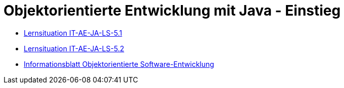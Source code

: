 = Objektorientierte Entwicklung mit Java - Einstieg

* <<it-ae-ja-ls-5.1.adoc#, Lernsituation IT-AE-JA-LS-5.1>>

* <<it-ae-ja-ls-5.2.adoc#, Lernsituation IT-AE-JA-LS-5.2>>

* <<information-oo-se.adoc#, Informationsblatt Objektorientierte Software-Entwicklung>>